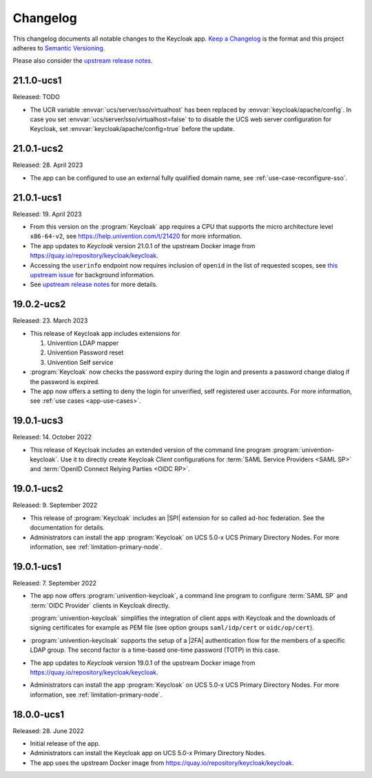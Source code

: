 .. _app-changelog:

*********
Changelog
*********

This changelog documents all notable changes to the Keycloak app. `Keep a
Changelog <https://keepachangelog.com/en/1.0.0/>`_ is the format and this
project adheres to `Semantic Versioning <https://semver.org/spec/v2.0.0.html>`_.

Please also consider the `upstream release notes <https://www.keycloak.org/docs/latest/release_notes/index.html>`_.

21.1.0-ucs1
===========

Released: TODO

* The UCR variable :envvar:`ucs/server/sso/virtualhost` has been replaced by
  :envvar:`keycloak/apache/config`.  In case you set
  :envvar:`ucs/server/sso/virtualhost=false` to to disable the UCS web server
  configuration for Keycloak, set :envvar:`keycloak/apache/config=true` before
  the update.


21.0.1-ucs2
===========

Released: 28. April 2023

* The app can be configured to use an external fully qualified domain name,
  see :ref:`use-case-reconfigure-sso`.

21.0.1-ucs1
===========

Released: 19. April 2023

* From this version on the :program:`Keycloak` app requires a CPU that
  supports the micro architecture level ``x86-64-v2``,
  see https://help.univention.com/t/21420 for more information.
* The app updates to *Keycloak* version 21.0.1 of the upstream Docker image
  from https://quay.io/repository/keycloak/keycloak.
* Accessing the ``userinfo`` endpoint now requires inclusion of ``openid`` in the
  list of requested scopes, see
  `this upstream issue <https://github.com/keycloak/keycloak/issues/14184>`_
  for background information.
* See `upstream release notes <https://www.keycloak.org/docs/latest/release_notes/index.html>`_
  for more details.

19.0.2-ucs2
============

Released: 23. March 2023

* This release of Keycloak app includes extensions for

  #. Univention LDAP mapper
  #. Univention Password reset
  #. Univention Self service

* :program:`Keycloak` now checks the password expiry during the login and
  presents a password change dialog if the password is expired.
* The app now offers a setting to deny the login for unverified, self
  registered user accounts. For more information, see :ref:`use cases <app-use-cases>`.

19.0.1-ucs3
============

Released: 14. October 2022

* This release of Keycloak includes an extended version of the command line
  program :program:`univention-keycloak`. Use it to directly create Keycloak
  *Client* configurations for :term:`SAML Service Providers <SAML SP>` and
  :term:`OpenID Connect Relying Parties <OIDC RP>`.

19.0.1-ucs2
============

Released: 9. September 2022

* This release of :program:`Keycloak` includes an |SPI| extension for so called
  ad-hoc federation. See the documentation for details.

* Administrators can install the app :program:`Keycloak` on UCS 5.0-x UCS
  Primary Directory Nodes. For more information, see
  :ref:`limitation-primary-node`.

19.0.1-ucs1
============

Released: 7. September 2022

* The app now offers :program:`univention-keycloak`, a command line program to
  configure :term:`SAML SP` and :term:`OIDC Provider` clients in Keycloak
  directly.

  :program:`univention-keycloak` simplifies the integration of client apps with
  Keycloak and the downloads of signing certificates for example as PEM file (see
  option groups ``saml/idp/cert`` or ``oidc/op/cert``).

* :program:`univention-keycloak` supports the setup of a |2FA| authentication
  flow for the members of a specific LDAP group. The second factor is a
  time-based one-time password (TOTP) in this case.

* The app updates to *Keycloak* version 19.0.1 of the upstream Docker image from
  https://quay.io/repository/keycloak/keycloak.

* Administrators can install the app :program:`Keycloak` on UCS 5.0-x UCS
  Primary Directory Nodes. For more information, see
  :ref:`limitation-primary-node`.

18.0.0-ucs1
============

Released: 28. June 2022

* Initial release of the app.

* Administrators can install the Keycloak app on UCS 5.0-x Primary Directory
  Nodes.

* The app uses the upstream Docker image from
  https://quay.io/repository/keycloak/keycloak.
